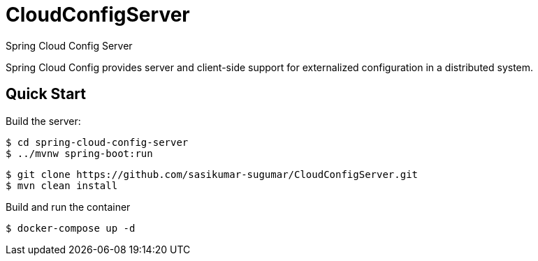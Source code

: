 # CloudConfigServer
Spring Cloud Config Server

Spring Cloud Config provides server and client-side support for externalized configuration in a distributed system. 

== Quick Start

Build the server:

----
$ cd spring-cloud-config-server
$ ../mvnw spring-boot:run
----

----
$ git clone https://github.com/sasikumar-sugumar/CloudConfigServer.git
$ mvn clean install
----

Build and run the container
----
$ docker-compose up -d
----
